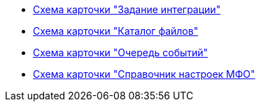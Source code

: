 * xref:topics/IntegrationTask.adoc[Схема карточки "Задание интеграции"]
* xref:topics/FileDirectory.adoc[Схема карточки "Каталог файлов"]
* xref:topics/QueueDirectory.adoc[Схема карточки "Очередь событий"]
* xref:topics/ReplicationSettingsDirectory.adoc[Схема карточки "Справочник настроек МФО"]
